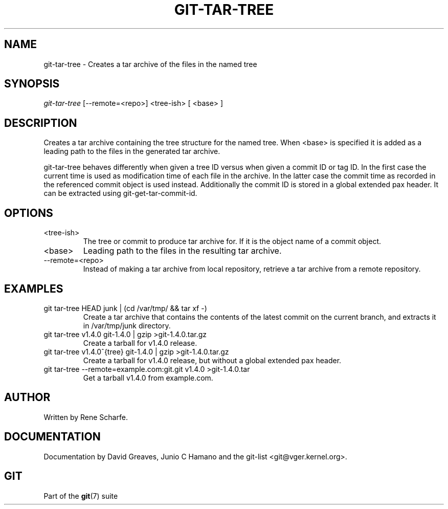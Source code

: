 .\"Generated by db2man.xsl. Don't modify this, modify the source.
.de Sh \" Subsection
.br
.if t .Sp
.ne 5
.PP
\fB\\$1\fR
.PP
..
.de Sp \" Vertical space (when we can't use .PP)
.if t .sp .5v
.if n .sp
..
.de Ip \" List item
.br
.ie \\n(.$>=3 .ne \\$3
.el .ne 3
.IP "\\$1" \\$2
..
.TH "GIT-TAR-TREE" 1 "" "" ""
.SH NAME
git-tar-tree \- Creates a tar archive of the files in the named tree
.SH "SYNOPSIS"


\fIgit\-tar\-tree\fR [\-\-remote=<repo>] <tree\-ish> [ <base> ]

.SH "DESCRIPTION"


Creates a tar archive containing the tree structure for the named tree\&. When <base> is specified it is added as a leading path to the files in the generated tar archive\&.


git\-tar\-tree behaves differently when given a tree ID versus when given a commit ID or tag ID\&. In the first case the current time is used as modification time of each file in the archive\&. In the latter case the commit time as recorded in the referenced commit object is used instead\&. Additionally the commit ID is stored in a global extended pax header\&. It can be extracted using git\-get\-tar\-commit\-id\&.

.SH "OPTIONS"

.TP
<tree\-ish>
The tree or commit to produce tar archive for\&. If it is the object name of a commit object\&.

.TP
<base>
Leading path to the files in the resulting tar archive\&.

.TP
\-\-remote=<repo>
Instead of making a tar archive from local repository, retrieve a tar archive from a remote repository\&.

.SH "EXAMPLES"

.TP
git tar\-tree HEAD junk | (cd /var/tmp/ && tar xf \-)
Create a tar archive that contains the contents of the latest commit on the current branch, and extracts it in /var/tmp/junk directory\&.

.TP
git tar\-tree v1\&.4\&.0 git\-1\&.4\&.0 | gzip >git\-1\&.4\&.0\&.tar\&.gz
Create a tarball for v1\&.4\&.0 release\&.

.TP
git tar\-tree v1\&.4\&.0^{tree} git\-1\&.4\&.0 | gzip >git\-1\&.4\&.0\&.tar\&.gz
Create a tarball for v1\&.4\&.0 release, but without a global extended pax header\&.

.TP
git tar\-tree \-\-remote=example\&.com:git\&.git v1\&.4\&.0 >git\-1\&.4\&.0\&.tar
Get a tarball v1\&.4\&.0 from example\&.com\&.

.SH "AUTHOR"


Written by Rene Scharfe\&.

.SH "DOCUMENTATION"


Documentation by David Greaves, Junio C Hamano and the git\-list <git@vger\&.kernel\&.org>\&.

.SH "GIT"


Part of the \fBgit\fR(7) suite

